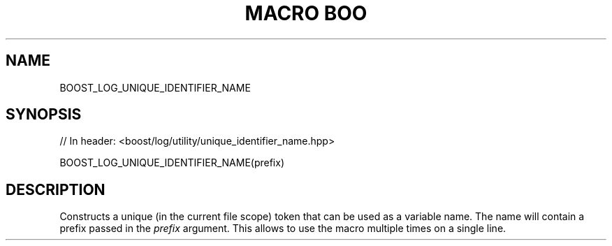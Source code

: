 .\"Generated by db2man.xsl. Don't modify this, modify the source.
.de Sh \" Subsection
.br
.if t .Sp
.ne 5
.PP
\fB\\$1\fR
.PP
..
.de Sp \" Vertical space (when we can't use .PP)
.if t .sp .5v
.if n .sp
..
.de Ip \" List item
.br
.ie \\n(.$>=3 .ne \\$3
.el .ne 3
.IP "\\$1" \\$2
..
.TH "MACRO BOO" 3 "" "" ""
.SH "NAME"
BOOST_LOG_UNIQUE_IDENTIFIER_NAME
.SH "SYNOPSIS"

.sp
.nf
// In header: <boost/log/utility/unique_identifier_name\&.hpp>

BOOST_LOG_UNIQUE_IDENTIFIER_NAME(prefix)
.fi
.SH "DESCRIPTION"
.PP
Constructs a unique (in the current file scope) token that can be used as a variable name\&. The name will contain a prefix passed in the
\fIprefix\fR
argument\&. This allows to use the macro multiple times on a single line\&.

